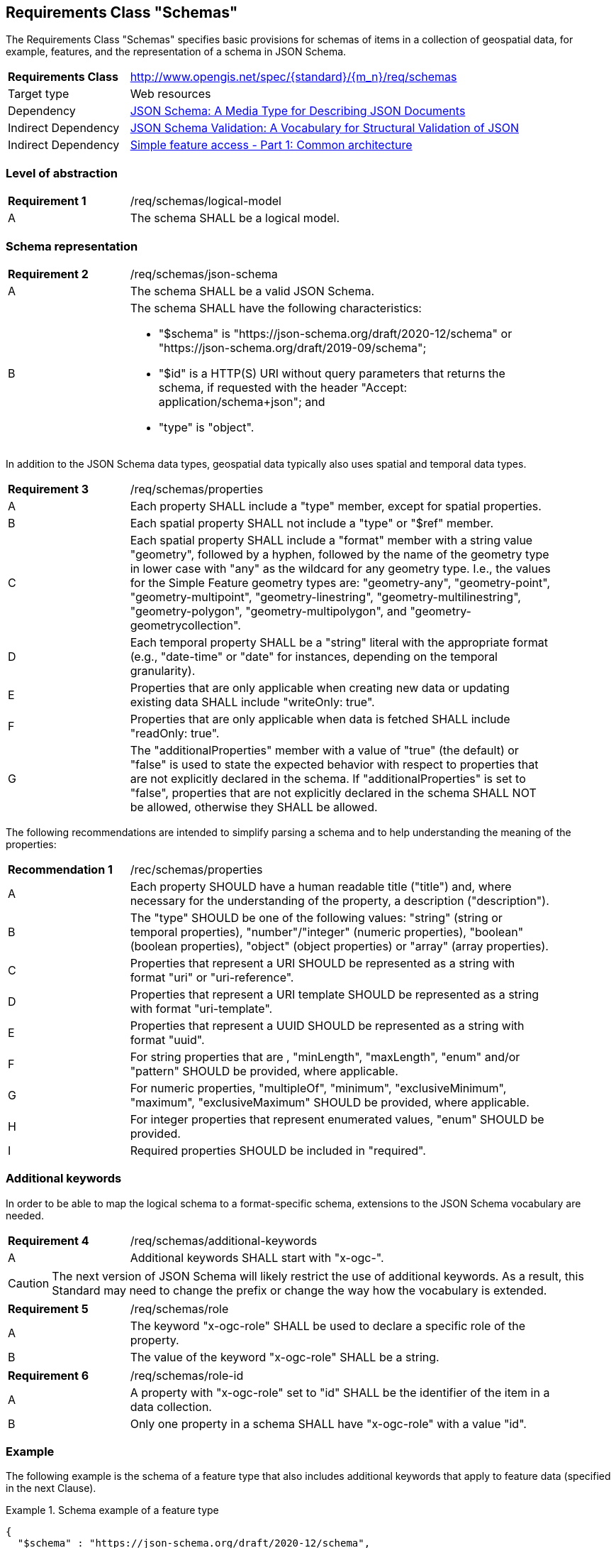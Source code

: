 :req-class: schemas
[#rc_{req-class}]
== Requirements Class "Schemas"

The Requirements Class "Schemas" specifies basic provisions for schemas of items in a collection of geospatial data, for example, features, and the representation of a schema in JSON Schema.

[cols="2,7",width="90%"]
|===
^|*Requirements Class* |http://www.opengis.net/spec/{standard}/{m_n}/req/{req-class} 
|Target type |Web resources
|Dependency |<<json-schema,JSON Schema: A Media Type for Describing JSON Documents>>
|Indirect Dependency |<<json-schema-validation,JSON Schema Validation: A Vocabulary for Structural Validation of JSON>>
|Indirect Dependency |<<ogc06_103r4,Simple feature access - Part 1: Common architecture>>
|===

:req: logical-model
[#{req-class}_{req}]
=== Level of abstraction

[width="90%",cols="2,7a"]
|===
^|*Requirement {counter:req-num}* |/req/{req-class}/{req}
^|A |The schema SHALL be a logical model.
|===

[#schema-representation]
=== Schema representation

:req: json-schema
[#{req-class}_{req}]
[width="90%",cols="2,7a"]
|===
^|*Requirement {counter:req-num}* |/req/{req-class}/{req}
^|A |The schema SHALL be a valid JSON Schema.
^|B |The schema SHALL have the following characteristics:

* "$schema" is "\https://json-schema.org/draft/2020-12/schema" or "\https://json-schema.org/draft/2019-09/schema";
* "$id" is a HTTP(S) URI without query parameters that returns the schema, if requested with the header "Accept: application/schema+json"; and 
* "type" is "object".
|===

In addition to the JSON Schema data types, geospatial data typically also uses spatial and temporal data types.

:req: properties
[#{req-class}_{req}]
[width="90%",cols="2,7a"]
|===
^|*Requirement {counter:req-num}* |/req/{req-class}/{req}
^|A |Each property SHALL include a "type" member, except for spatial properties.
^|B |Each spatial property SHALL not include a "type" or "$ref" member.
^|C |Each spatial property SHALL include a "format" member with a string value "geometry", followed by a hyphen, followed by the name of the geometry type in lower case with "any" as the wildcard for any geometry type. I.e., the values for the Simple Feature geometry types are: "geometry-any", "geometry-point", "geometry-multipoint", "geometry-linestring", "geometry-multilinestring", "geometry-polygon", "geometry-multipolygon", and "geometry-geometrycollection".
^|D |Each temporal property SHALL be a "string" literal with the appropriate format (e.g., "date-time" or "date" for instances, depending on the temporal granularity).
^|E  |Properties that are only applicable when creating new data or updating existing data SHALL include "writeOnly: true".
^|F  |Properties that are only applicable when data is fetched SHALL include "readOnly: true".
^|G  |The "additionalProperties" member with a value of "true" (the default) or "false" is used to state the expected behavior with respect to properties that are not explicitly declared in the schema. If "additionalProperties" is set to "false", properties that are not explicitly declared in the schema SHALL NOT be allowed, otherwise they SHALL be allowed.
|===

The following recommendations are intended to simplify parsing a schema and to help understanding the meaning of the properties:

:rec: properties
[width="90%",cols="2,7a"]
|===
^|*Recommendation {counter:rec-num}* |/rec/{req-class}/{rec}
^|A |Each property SHOULD have a human readable title ("title") and, where necessary for the understanding of the property, a description ("description").
^|B |The "type" SHOULD be one of the following values: "string" (string or temporal properties), "number"/"integer" (numeric properties), "boolean" (boolean properties), "object" (object properties) or "array" (array properties).
^|C |Properties that represent a URI SHOULD be represented as a string with format "uri" or "uri-reference".
^|D |Properties that represent a URI template SHOULD be represented as a string with format "uri-template".
^|E |Properties that represent a UUID SHOULD be represented as a string with format "uuid".
^|F |For string properties that are , "minLength", "maxLength", "enum" and/or "pattern" SHOULD be provided, where applicable.
^|G |For numeric properties, "multipleOf", "minimum", "exclusiveMinimum", "maximum", "exclusiveMaximum" SHOULD be provided, where applicable.
^|H |For integer properties that represent enumerated values, "enum" SHOULD be provided.
^|I |Required properties SHOULD be included in "required".
|===

[#additional-keywords]
=== Additional keywords

In order to be able to map the logical schema to a format-specific schema, extensions to the JSON Schema vocabulary are needed.

:req: additional-keywords
[#{req-class}_{req}]
[width="90%",cols="2,7a"]
|===
^|*Requirement {counter:req-num}* |/req/{req-class}/{req}
^|A |Additional keywords SHALL start with "x-ogc-".
|===

CAUTION: The next version of JSON Schema will likely restrict the use of additional keywords. As a result, this Standard may need to change the prefix or change the way how the vocabulary is extended.

:req: role
[#{req-class}_{req}]
[width="90%",cols="2,7a"]
|===
^|*Requirement {counter:req-num}* |/req/{req-class}/{req}
^|A |The keyword "x-ogc-role" SHALL be used to declare a specific role of the property.
^|B |The value of the keyword "x-ogc-role" SHALL be a string.
|===

:req: role-id
[#{req-class}_{req}]
[width="90%",cols="2,7a"]
|===
^|*Requirement {counter:req-num}* |/req/{req-class}/{req}
^|A |A property with "x-ogc-role" set to "id" SHALL be the identifier of the item in a data collection.
^|B |Only one property in a schema SHALL have "x-ogc-role" with a value "id".
|===

=== Example

The following example is the schema of a feature type that also includes additional keywords that apply to feature data (specified in the next Clause).

[[example_1]]
.Schema example of a feature type
====
[source,JSON]
----
{
  "$schema" : "https://json-schema.org/draft/2020-12/schema",
  "$id" : "https://demo.ldproxy.net/daraa/collections/CulturePnt/schema",
  "type" : "object",
  "title" : "Cultural (Points)",
  "properties" : {
    "id" : {
      "readOnly" : true,
      "x-ogc-role" : "id",
      "type" : "integer"
    },
    "F_CODE" : {
      "title" : "Feature Type Code",
      "x-ogc-role" : "type",
      "enum" : [ "AK121", "AL012", "AL030", "AL130", "BH075" ],
      "type" : "string"
    },
    "geometry" : {
      "x-ogc-role" : "primary-geometry",
      "format" : "geometry-point"
    },
    "ZI001_SDV" : {
      "title" : "Last Change",
      "x-ogc-role" : "primary-instant",
      "format" : "date-time",
      "type" : "string"
    },
    "UFI" : {
      "title" : "Unique Entity Identifier",
      "type" : "string"
    },
    "ZI005_FNA" : {
      "title" : "Name",
      "type" : "string"
    },
    "FCSUBTYPE" : {
      "title" : "Feature Subtype Code",
      "type" : "integer"
    },
    "ZI037_REL" : {
      "title" : "Religious Designation",
      "enum" : [ -999999, 1, 2, 3, 4, 5, 6, 7, 8, 9, 10, 11, 12, 13, 14 ],
      "type" : "integer"
    },
    "ZI006_MEM" : {
      "title" : "Memorandum",
      "type" : "string"
    },
    "ZI001_SDP" : {
      "title" : "Source Description",
      "type" : "string"
    }
  }
}
----
====
